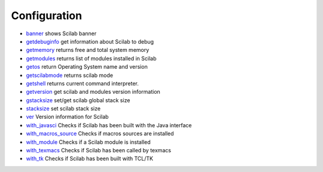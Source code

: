 


Configuration
~~~~~~~~~~~~~


+ `banner`_ shows Scilab banner
+ `getdebuginfo`_ get information about Scilab to debug
+ `getmemory`_ returns free and total system memory
+ `getmodules`_ returns list of modules installed in Scilab
+ `getos`_ return Operating System name and version
+ `getscilabmode`_ returns scilab mode
+ `getshell`_ returns current command interpreter.
+ `getversion`_ get scilab and modules version information
+ `gstacksize`_ set/get scilab global stack size
+ `stacksize`_ set scilab stack size
+ `ver`_ Version information for Scilab
+ `with_javasci`_ Checks if Scilab has been built with the Java
  interface
+ `with_macros_source`_ Checks if macros sources are installed
+ `with_module`_ Checks if a Scilab module is installed
+ `with_texmacs`_ Checks if Scilab has been called by texmacs
+ `with_tk`_ Checks if Scilab has been built with TCL/TK


.. _gstacksize: gstacksize.html
.. _with_tk: with_tk.html
.. _getscilabmode: getscilabmode.html
.. _with_texmacs: with_texmacs.html
.. _ver: ver.html
.. _stacksize: stacksize.html
.. _getmemory: getmemory.html
.. _getversion: getversion.html
.. _with_macros_source: with_macros_source.html
.. _getshell: getshell.html
.. _with_module: with_module.html
.. _getos: getos.html
.. _with_javasci: with_javasci.html
.. _getdebuginfo: getdebuginfo.html
.. _banner: banner.html
.. _getmodules: getmodules.html


